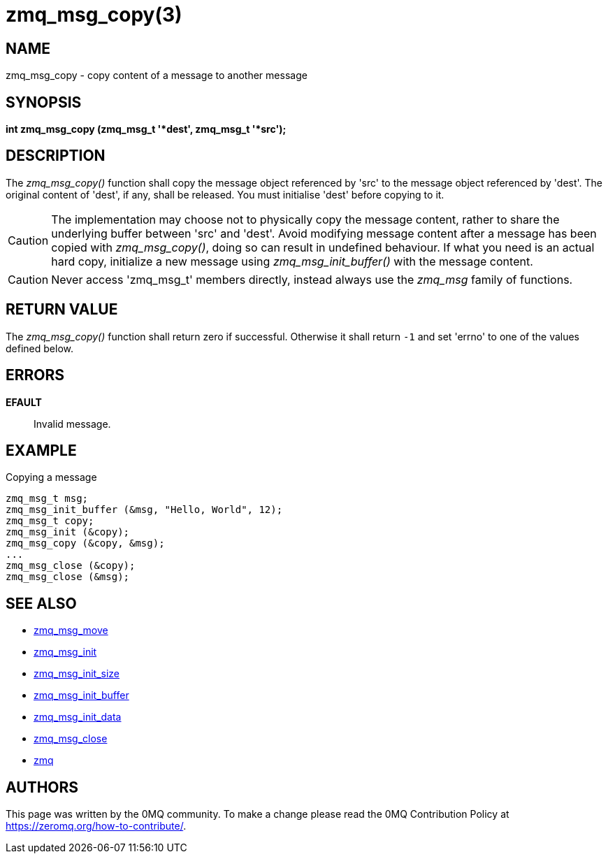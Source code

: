 = zmq_msg_copy(3)


== NAME
zmq_msg_copy - copy content of a message to another message


== SYNOPSIS
*int zmq_msg_copy (zmq_msg_t '*dest', zmq_msg_t '*src');*


== DESCRIPTION
The _zmq_msg_copy()_ function shall copy the message object referenced by 'src'
to the message object referenced by 'dest'. The original content of 'dest', if
any, shall be released. You must initialise 'dest' before copying to it.

CAUTION: The implementation may choose not to physically copy the message
content, rather to share the underlying buffer between 'src' and 'dest'. Avoid
modifying message content after a message has been copied with
_zmq_msg_copy()_, doing so can result in undefined behaviour. If what you need
is an actual hard copy, initialize a new message using _zmq_msg_init_buffer()_
with the message content.

CAUTION: Never access 'zmq_msg_t' members directly, instead always use the
_zmq_msg_ family of functions.


== RETURN VALUE
The _zmq_msg_copy()_ function shall return zero if successful. Otherwise it
shall return `-1` and set 'errno' to one of the values defined below.


== ERRORS
*EFAULT*::
Invalid message.


== EXAMPLE
.Copying a message
----
zmq_msg_t msg;
zmq_msg_init_buffer (&msg, "Hello, World", 12);
zmq_msg_t copy;
zmq_msg_init (&copy);
zmq_msg_copy (&copy, &msg);
...
zmq_msg_close (&copy);
zmq_msg_close (&msg);
----

== SEE ALSO
* xref:zmq_msg_move.adoc[zmq_msg_move]
* xref:zmq_msg_init.adoc[zmq_msg_init]
* xref:zmq_msg_init_size.adoc[zmq_msg_init_size]
* xref:zmq_msg_init_buffer.adoc[zmq_msg_init_buffer]
* xref:zmq_msg_init_data.adoc[zmq_msg_init_data]
* xref:zmq_msg_close.adoc[zmq_msg_close]
* xref:zmq.adoc[zmq]


== AUTHORS
This page was written by the 0MQ community. To make a change please
read the 0MQ Contribution Policy at <https://zeromq.org/how-to-contribute/>.
